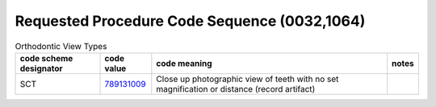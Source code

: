 .. _RequestedProcedureCodeSequence:

Requested Procedure Code Sequence (0032,1064)
=============================================

.. _cid-BBBB:
.. list-table:: Orthodontic View Types
    :header-rows: 1

    * - code scheme designator
      - code value
      - code meaning
      - notes
    * - SCT
      - `789131009 <https://browser.ihtsdotools.org/?perspective=full&conceptId1=789131009&edition=MAIN&release=&languages=en>`__
      - Close up photographic view of teeth with no set magnification or distance (record artifact)
      - 

